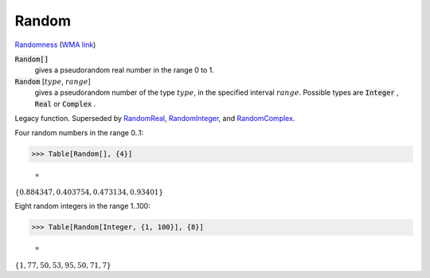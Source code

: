Random
======

`Randomness <https://en.wikipedia.org/wiki/Randomness>`_ (`WMA link <https://reference.wolfram.com/language/ref/Random.html>`_)

:code:`Random[]`
    gives a pseudorandom real number in the range 0 to 1.

:code:`Random` [:math:`type`, :math:`range`]
    gives a pseudorandom number of the type :math:`type`, in the specified interval :math:`range`.
    Possible types are :code:`Integer` , :code:`Real`  or :code:`Complex` .





Legacy function. Superseded by `RandomReal </doc/reference-of-built-in-symbols/integer-and-number-theoretical-functions/random-number-generation/randomreal>`_, `RandomInteger </doc/reference-of-built-in-symbols/integer-and-number-theoretical-functions/random-number-generation/randominteger>`_, and `RandomComplex </doc/reference-of-built-in-symbols/integer-and-number-theoretical-functions/random-number-generation/randomcomplex>`_.

Four random numbers in the range 0..1:

>>> Table[Random[], {4}]

    =
:math:`\left\{0.884347,0.403754,0.473134,0.93401\right\}`



Eight random integers in the range 1..100:

>>> Table[Random[Integer, {1, 100}], {8}]

    =
:math:`\left\{1,77,50,53,95,50,71,7\right\}`



